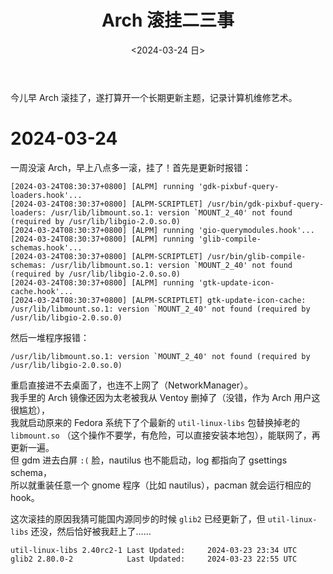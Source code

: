 #+TITLE: Arch 滚挂二三事
#+DATE: <2024-03-24 日>
#+OPTIONS: \n:t

今儿早 Arch 滚挂了，遂打算开一个长期更新主题，记录计算机维修艺术。

* 2024-03-24
一周没滚 Arch，早上八点多一滚，挂了！首先是更新时报错：
#+BEGIN_EXAMPLE
[2024-03-24T08:30:37+0800] [ALPM] running 'gdk-pixbuf-query-loaders.hook'...
[2024-03-24T08:30:37+0800] [ALPM-SCRIPTLET] /usr/bin/gdk-pixbuf-query-loaders: /usr/lib/libmount.so.1: version `MOUNT_2_40' not found (required by /usr/lib/libgio-2.0.so.0)
[2024-03-24T08:30:37+0800] [ALPM] running 'gio-querymodules.hook'...
[2024-03-24T08:30:37+0800] [ALPM] running 'glib-compile-schemas.hook'...
[2024-03-24T08:30:37+0800] [ALPM-SCRIPTLET] /usr/bin/glib-compile-schemas: /usr/lib/libmount.so.1: version `MOUNT_2_40' not found (required by /usr/lib/libgio-2.0.so.0)
[2024-03-24T08:30:37+0800] [ALPM] running 'gtk-update-icon-cache.hook'...
[2024-03-24T08:30:37+0800] [ALPM-SCRIPTLET] gtk-update-icon-cache: /usr/lib/libmount.so.1: version `MOUNT_2_40' not found (required by /usr/lib/libgio-2.0.so.0)
#+END_EXAMPLE
然后一堆程序报错：
#+BEGIN_EXAMPLE
/usr/lib/libmount.so.1: version `MOUNT_2_40' not found (required by /usr/lib/libgio-2.0.so.0)
#+END_EXAMPLE
重启直接进不去桌面了，也连不上网了（NetworkManager）。
我手里的 Arch 镜像还因为太老被我从 Ventoy 删掉了（没错，作为 Arch 用户这很尴尬），
我就启动原来的 Fedora 系统下了个最新的 =util-linux-libs= 包替换掉老的 =libmount.so= （这个操作不要学，有危险，可以直接安装本地包），能联网了，再更新一遍。
但 gdm 进去白屏 =:(= 脸，nautilus 也不能启动，log 都指向了 gsettings schema，
所以就重装任意一个 gnome 程序（比如 nautilus），pacman 就会运行相应的 hook。

这次滚挂的原因我猜可能国内源同步的时候 =glib2= 已经更新了，但 =util-linux-libs= 还没，然后恰好被我赶上了……
#+BEGIN_EXAMPLE
util-linux-libs 2.40rc2-1 Last Updated: 	2024-03-23 23:34 UTC
glib2 2.80.0-2            Last Updated: 	2024-03-23 22:55 UTC
#+END_EXAMPLE


